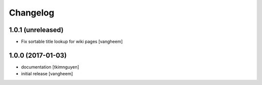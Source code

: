 Changelog
=========

1.0.1 (unreleased)
------------------

- Fix sortable title lookup for wiki pages
  [vangheem]

1.0.0 (2017-01-03)
------------------

- documentation
  [tkimnguyen]

- initial release
  [vangheem]
